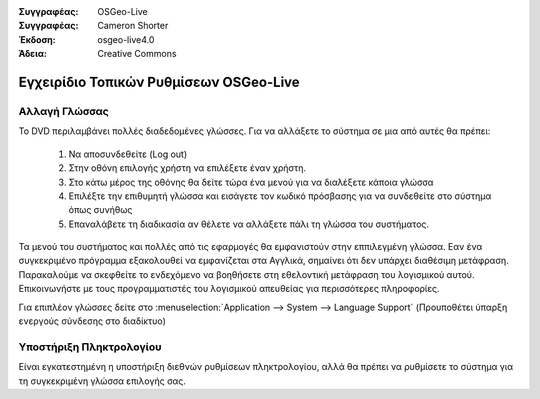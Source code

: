 
:Συγγραφέας: OSGeo-Live
:Συγγραφέας: Cameron Shorter
:Έκδοση: osgeo-live4.0
:Άδεια: Creative Commons

.. _osgeolive-internationalisation-quickstart:
 
******************************************
Εγχειρίδιο Τοπικών Ρυθμίσεων OSGeo-Live
******************************************

Αλλαγή Γλώσσας
------------------

Το DVD περιλαμβάνει πολλές διαδεδομένες γλώσσες. Για να αλλάξετε το σύστημα σε μια από αυτές θα πρέπει:

   1. Να αποσυνδεθείτε (Log out)
   2. Στην οθόνη επιλογής χρήστη να επιλέξετε έναν χρήστη.
   3. Στο κάτω μέρος της οθόνης θα δείτε τώρα ένα μενού για να διαλέξετε κάποια γλώσσα
   4. Επιλέξτε την επιθυμητή γλώσσα και εισάγετε τον κωδικό πρόσβασης για να συνδεθείτε στο σύστημα όπως συνήθως
   5. Επαναλάβετε τη διαδικασία αν θέλετε να αλλάξετε πάλι τη γλώσσα του συστήματος.

Τα μενού του συστήματος και πολλές από τις εφαρμογές θα εμφανιστούν στην εππιλεγμένη γλώσσα. Εαν ένα συγκεκριμένο πρόγραμμα εξακολουθεί να εμφανίζεται στα Αγγλικά, σημαίνει ότι δεν υπάρχει διαθέσιμη μετάφραση. Παρακαλούμε να σκεφθείτε το ενδεχόμενο να βοηθήσετε στη εθελοντική μετάφραση του λογισμικού αυτού. Επικοινωνήστε με τους προγραμματιστές του λογισμικού απευθείας για περισσότερες πληροφορίες.

Για επιπλέον γλώσσες δείτε στο :menuselection:`Application --> System --> Language Support` (Προυποθέτει ύπαρξη ενεργούς σύνδεσης στο διαδίκτυο)

Υποστήριξη Πληκτρολογίου
----------------
Είναι εγκατεστημένη η υποστήριξη διεθνών ρυθμίσεων πληκτρολογίου, αλλά θα πρέπει να ρυθμίσετε το σύστημα για τη συγκεκριμένη γλώσσα επιλογής σας. 

